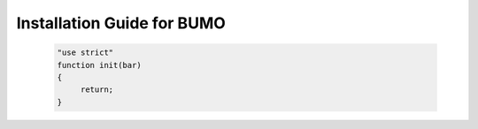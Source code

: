 Installation Guide for BUMO
===========================



 .. code:: javascript

  "use strict"
  function init(bar)
  {
       return;
  }
  

